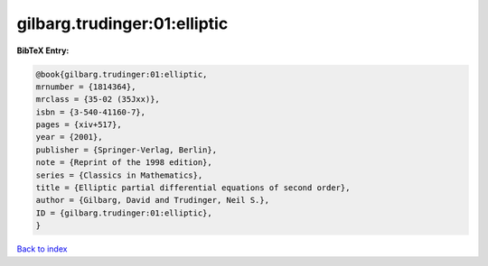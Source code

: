 gilbarg.trudinger:01:elliptic
=============================

.. :cite:t:`gilbarg.trudinger:01:elliptic`

.. bibliography:: ../../All.bib

**BibTeX Entry:**

.. code-block:: bibtex

   @book{gilbarg.trudinger:01:elliptic,
   mrnumber = {1814364},
   mrclass = {35-02 (35Jxx)},
   isbn = {3-540-41160-7},
   pages = {xiv+517},
   year = {2001},
   publisher = {Springer-Verlag, Berlin},
   note = {Reprint of the 1998 edition},
   series = {Classics in Mathematics},
   title = {Elliptic partial differential equations of second order},
   author = {Gilbarg, David and Trudinger, Neil S.},
   ID = {gilbarg.trudinger:01:elliptic},
   }

`Back to index <../index>`_
